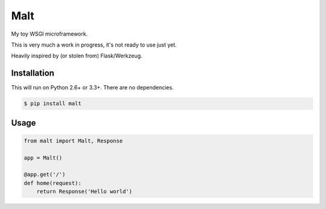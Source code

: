 Malt
===============================

.. image:: https://img.shields.io/travis/nickfrostatx/malt.svg
    :target: https://travis-ci.org/nickfrostatx/malt

.. image:: https://img.shields.io/coveralls/nickfrostatx/malt.svg
    :target: https://coveralls.io/github/nickfrostatx/malt

.. image:: https://img.shields.io/pypi/v/malt.svg
    :target: https://pypi.python.org/pypi/malt

.. image:: https://img.shields.io/badge/license-MIT-blue.svg
    :target: https://raw.githubusercontent.com/nickfrostatx/malt/master/LICENSE

My toy WSGI microframework.

This is very much a work in progress, it's not ready to use just yet.

Heavily inspired by (or stolen from) Flask/Werkzeug.

Installation
------------

This will run on Python 2.6+ or 3.3+. There are no dependencies.

.. code-block:: bash

    $ pip install malt

Usage
-----

.. code-block:: python

    from malt import Malt, Response

    app = Malt()

    @app.get('/')
    def home(request):
        return Response('Hello world')
